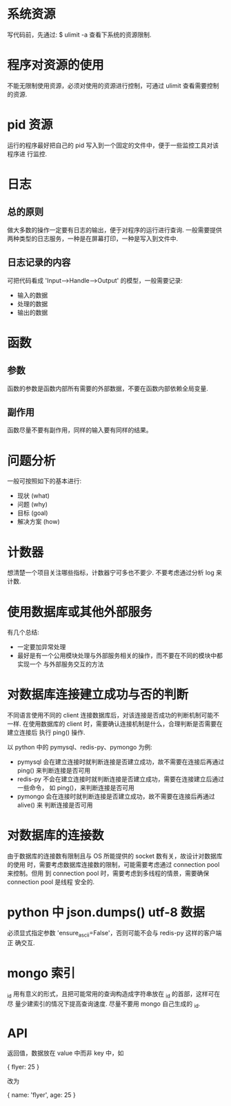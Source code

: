 * 系统资源
  写代码前，先通过:
  $ ulimit -a
  查看下系统的资源限制.
* 程序对资源的使用
  不能无限制使用资源，必须对使用的资源进行控制，可通过 ulimit 查看需要控制的资源. 
* pid 资源
  运行的程序最好把自己的 pid 写入到一个固定的文件中，便于一些监控工具对该程序进
  行监控.
* 日志
** 总的原则
   做大多数的操作一定要有日志的输出，便于对程序的运行进行查询.
   一般需要提供两种类型的日志服务，一种是在屏幕打印，一种是写入到文件中.
** 日志记录的内容
   可把代码看成 'Input-->Handle-->Output' 的模型，一般需要记录:
   + 输入的数据
   + 处理的数据
   + 输出的数据
* 函数
** 参数
   函数的参数是函数内部所有需要的外部数据，不要在函数内部依赖全局变量.
** 副作用
   函数尽量不要有副作用，同样的输入要有同样的结果。
* 问题分析
  一般可按照如下的基本进行:
  + 现状 (what)
  + 问题 (why)
  + 目标 (goal)
  + 解决方案 (how)
* 计数器
  想清楚一个项目关注哪些指标，计数器宁可多也不要少.
  不要考虑通过分析 log 来计数.
* 使用数据库或其他外部服务
  有几个总结:
  + 一定要加异常处理
  + 最好是有一个公用模块处理与外部服务相关的操作，而不要在不同的模块中都实现一个
    与外部服务交互的方法
* 对数据库连接建立成功与否的判断
  不同语言使用不同的 client 连接数据库后，对该连接是否成功的判断机制可能不一样.
  在使用数据库的 client 时，需要确认连接机制是什么，合理判断是否需要在建立连接后
  执行 ping() 操作.

  以 python 中的 pymysql、redis-py、pymongo 为例:
  + pymysql 会在建立连接时就判断连接是否建立成功，故不需要在连接后再通过 ping()
    来判断连接是否可用
  + redis-py 不会在建立连接时就判断连接是否建立成功，需要在连接建立后通过一些命令，
    如 ping()，来判断连接是否可用
  + pymongo 会在连接时就判断连接是否建立成功，故不需要在连接后再通过 alive() 来
    判断连接是否可用 
* 对数据库的连接数
  由于数据库的连接数有限制且与 OS 所能提供的 socket 数有关，故设计对数据库的使用
  时，需要考虑数据库连接数的限制，可能需要考虑通过 connection pool 来控制。但用
  到 connection pool 时，需要考虑到多线程的情景，需要确保 connection pool 是线程
  安全的.
* python 中 json.dumps() utf-8 数据
  必须显式指定参数 'ensure_ascii=False'，否则可能不会与 redis-py 这样的客户端正
  确交互.
* mongo 索引
  _id 用有意义的形式，且把可能常用的查询构造成字符串放在 _id 的首部，这样可在尽
  量少建索引的情况下提高查询速度.
  尽量不要用 mongo 自己生成的 _id.
* API
  返回值，数据放在 value 中而非 key 中，如

  {
    flyer: 25
  }

  改为

  {
    name: 'flyer',
	age: 25
  }
